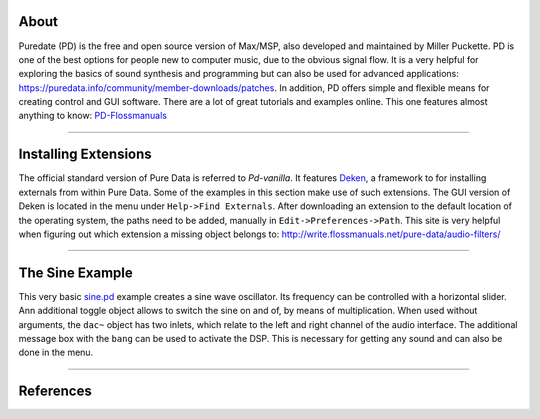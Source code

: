 .. title: Getting Started with Puredata
.. slug: getting-started-with-puredata
.. date: 2020-11-05 13:46:52 UTC
.. tags:
.. category: basics:puredata
.. priority: 1
.. link:
.. description:
.. type: text

About
-----

Puredate (PD) is the free and open source version of Max/MSP, also developed and maintained by Miller Puckette. PD is one of the best options for people new to computer music, due to the obvious signal flow. It is a very helpful for exploring the basics of
sound synthesis and programming but can also be used for advanced applications: https://puredata.info/community/member-downloads/patches. In addition, PD offers simple and flexible means for creating control and GUI software.
There are a lot of great tutorials and examples online.
This one features almost anything to know: `PD-Flossmanuals <http://write.flossmanuals.net/pure-data/>`_

-----

Installing Extensions
---------------------

The official standard version of Pure Data is referred to *Pd-vanilla*. It features  `Deken <https://github.com/pure-data/deken>`_, a framework to for installing externals from within Pure Data. Some of the examples in this section make use of such extensions. The GUI version of Deken is located in the menu under ``Help->Find Externals``. After downloading an extension to the default location of the operating system, the paths need to be added, manually in ``Edit->Preferences->Path``.
This site is very helpful when figuring out which extension a missing object belongs to:
http://write.flossmanuals.net/pure-data/audio-filters/

-----

The Sine Example
----------------

This very basic `sine.pd <https://raw.githubusercontent.com/anwaldt/computer-music-basics/main/puredata/sine.pd>`_ example creates a sine wave oscillator. Its frequency can be controlled with a horizontal slider. Ann additional toggle object allows to switch
the sine on and of, by means of multiplication. When used without arguments, the ``dac~`` object has two inlets,
which relate to the left and right channel of the audio interface. The additional message box with the ``bang``
can be used to activate the DSP. This is necessary for getting any sound and can also be done in the menu.


.. figure:: /images/basics/pd-sine.png
	    :width: 400


-----


References
----------

.. publication_list:: bibtex/visual-programming.bib
	   :style: unsrt

